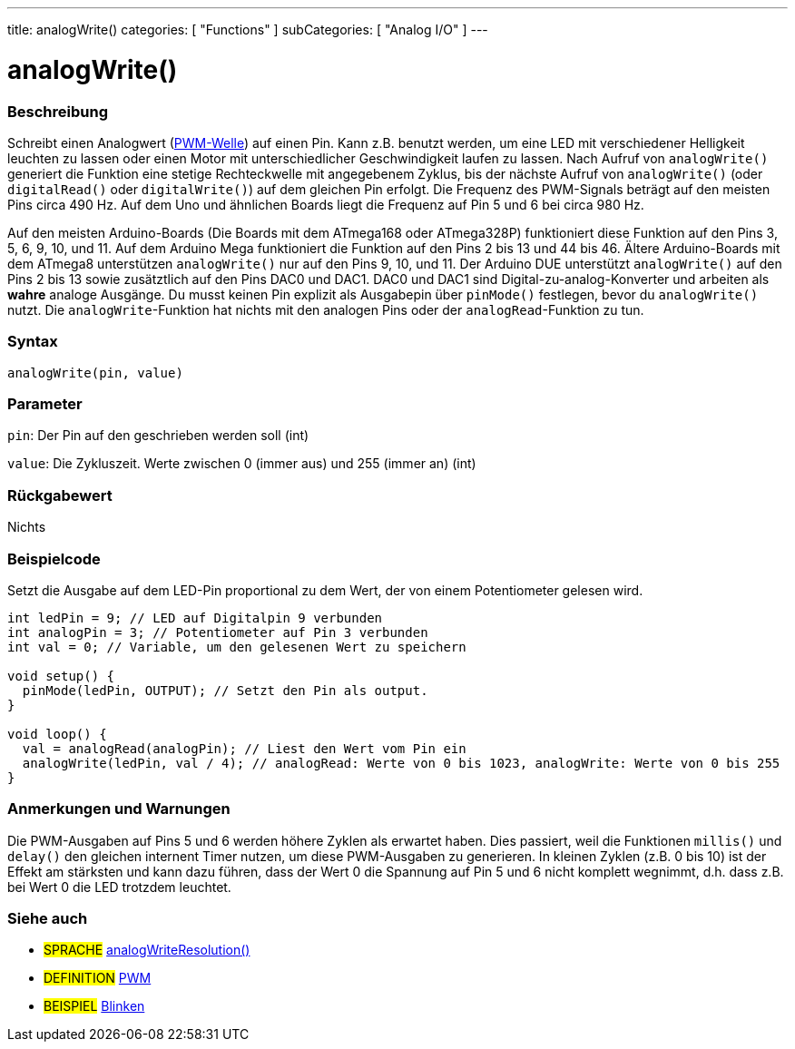 ---
title: analogWrite()
categories: [ "Functions" ]
subCategories: [ "Analog I/O" ]
---





= analogWrite()


// OVERVIEW SECTION STARTS
[#overview]
--

[float]
=== Beschreibung
Schreibt einen Analogwert (http://arduino.cc/en/Tutorial/PWM[PWM-Welle]) auf einen Pin. Kann z.B. benutzt werden, um eine LED mit verschiedener Helligkeit leuchten zu lassen oder einen Motor mit unterschiedlicher Geschwindigkeit laufen zu lassen. Nach Aufruf von `analogWrite()` generiert die Funktion eine stetige Rechteckwelle mit angegebenem Zyklus, bis der nächste Aufruf von `analogWrite()` (oder `digitalRead()` oder `digitalWrite()`) auf dem gleichen Pin erfolgt. Die Frequenz des PWM-Signals beträgt auf den meisten Pins circa 490 Hz. Auf dem Uno und ähnlichen Boards liegt die Frequenz auf Pin 5 und 6 bei circa 980 Hz.
[%hardbreaks]
Auf den meisten Arduino-Boards (Die Boards mit dem ATmega168 oder ATmega328P) funktioniert diese Funktion auf den Pins 3, 5, 6, 9, 10, und 11. Auf dem Arduino Mega funktioniert die Funktion auf den Pins 2 bis 13 und 44 bis 46. Ältere Arduino-Boards mit dem ATmega8 unterstützen `analogWrite()` nur auf den Pins 9, 10, und 11. Der Arduino DUE unterstützt `analogWrite()` auf den Pins 2 bis 13 sowie zusätztlich auf den Pins DAC0 und DAC1. DAC0 und DAC1 sind Digital-zu-analog-Konverter und arbeiten als *wahre* analoge Ausgänge. Du musst keinen Pin explizit als Ausgabepin über `pinMode()` festlegen, bevor du `analogWrite()` nutzt. Die `analogWrite`-Funktion hat nichts mit den analogen Pins oder der `analogRead`-Funktion zu tun.
[%hardbreaks]


[float]
=== Syntax
`analogWrite(pin, value)`


[float]
=== Parameter
`pin`: Der Pin auf den geschrieben werden soll (int)

`value`: Die Zykluszeit. Werte zwischen 0 (immer aus) und 255 (immer an) (int)

[float]
=== Rückgabewert
Nichts

--
// OVERVIEW SECTION ENDS




// HOW TO USE SECTION STARTS
[#howtouse]
--

[float]
=== Beispielcode
Setzt die Ausgabe auf dem LED-Pin proportional zu dem Wert, der von einem Potentiometer gelesen wird.

[source,arduino]
----
int ledPin = 9; // LED auf Digitalpin 9 verbunden
int analogPin = 3; // Potentiometer auf Pin 3 verbunden
int val = 0; // Variable, um den gelesenen Wert zu speichern

void setup() {
  pinMode(ledPin, OUTPUT); // Setzt den Pin als output.
}

void loop() {
  val = analogRead(analogPin); // Liest den Wert vom Pin ein
  analogWrite(ledPin, val / 4); // analogRead: Werte von 0 bis 1023, analogWrite: Werte von 0 bis 255
}
----
[%hardbreaks]


[float]
=== Anmerkungen und Warnungen
Die PWM-Ausgaben auf Pins 5 und 6 werden höhere Zyklen als erwartet haben. Dies passiert, weil die Funktionen `millis()` und `delay()` den gleichen internent Timer nutzen, um diese PWM-Ausgaben zu generieren. In kleinen Zyklen (z.B. 0 bis 10) ist der Effekt am stärksten und kann dazu führen, dass der Wert 0 die Spannung auf Pin 5 und 6 nicht komplett wegnimmt, d.h. dass z.B. bei Wert 0 die LED trotzdem leuchtet.

--
// HOW TO USE SECTION ENDS


// SEE ALSO SECTION
[#see_also]
--

[float]
=== Siehe auch

[role="language"]
* #SPRACHE# link:../../zero-due-mkr-family/analogwriteresolution[analogWriteResolution()]

[role="definition"]
* #DEFINITION# http://arduino.cc/en/Tutorial/PWM[PWM^]

[role="example"]
* #BEISPIEL# http://arduino.cc/en/Tutorial/Blink[Blinken^]

--
// SEE ALSO SECTION ENDS

